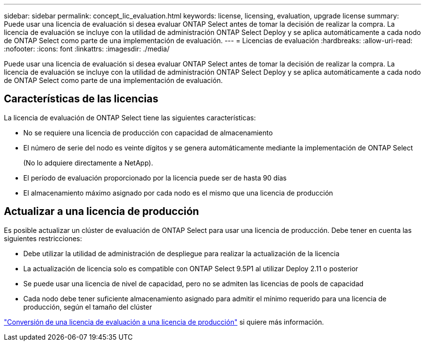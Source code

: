 ---
sidebar: sidebar 
permalink: concept_lic_evaluation.html 
keywords: license, licensing, evaluation, upgrade license 
summary: Puede usar una licencia de evaluación si desea evaluar ONTAP Select antes de tomar la decisión de realizar la compra. La licencia de evaluación se incluye con la utilidad de administración ONTAP Select Deploy y se aplica automáticamente a cada nodo de ONTAP Select como parte de una implementación de evaluación. 
---
= Licencias de evaluación
:hardbreaks:
:allow-uri-read: 
:nofooter: 
:icons: font
:linkattrs: 
:imagesdir: ./media/


[role="lead"]
Puede usar una licencia de evaluación si desea evaluar ONTAP Select antes de tomar la decisión de realizar la compra. La licencia de evaluación se incluye con la utilidad de administración ONTAP Select Deploy y se aplica automáticamente a cada nodo de ONTAP Select como parte de una implementación de evaluación.



== Características de las licencias

La licencia de evaluación de ONTAP Select tiene las siguientes características:

* No se requiere una licencia de producción con capacidad de almacenamiento
* El número de serie del nodo es veinte dígitos y se genera automáticamente mediante la implementación de ONTAP Select
+
(No lo adquiere directamente a NetApp).

* El período de evaluación proporcionado por la licencia puede ser de hasta 90 días
* El almacenamiento máximo asignado por cada nodo es el mismo que una licencia de producción




== Actualizar a una licencia de producción

Es posible actualizar un clúster de evaluación de ONTAP Select para usar una licencia de producción. Debe tener en cuenta las siguientes restricciones:

* Debe utilizar la utilidad de administración de despliegue para realizar la actualización de la licencia
* La actualización de licencia solo es compatible con ONTAP Select 9.5P1 al utilizar Deploy 2.11 o posterior
* Se puede usar una licencia de nivel de capacidad, pero no se admiten las licencias de pools de capacidad
* Cada nodo debe tener suficiente almacenamiento asignado para admitir el mínimo requerido para una licencia de producción, según el tamaño del clúster


link:task_adm_licenses.html["Conversión de una licencia de evaluación a una licencia de producción"] si quiere más información.

